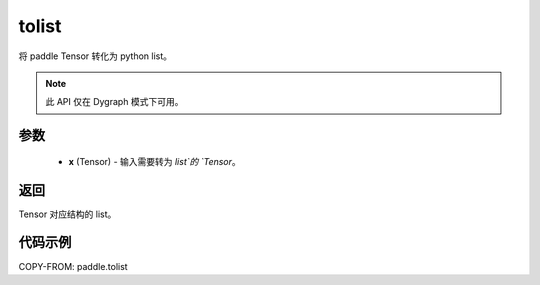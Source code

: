 .. _cn_api_paddle_tolist:

tolist
-------------------------------

.. py:function:: paddle.tolist(x)

将 paddle Tensor 转化为 python list。

.. note::
        此 API 仅在 Dygraph 模式下可用。

参数
:::::::::

        - **x** (Tensor) - 输入需要转为 `list`的 `Tensor`。

返回
:::::::::
Tensor 对应结构的 list。



代码示例
::::::::::::

COPY-FROM: paddle.tolist
